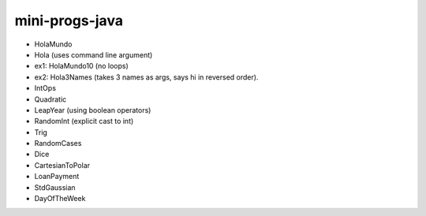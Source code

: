 mini-progs-java
===============

* HolaMundo
* Hola (uses command line argument)
* ex1: HolaMundo10 (no loops)
* ex2: Hola3Names (takes 3 names as args, says hi in reversed order). 
* IntOps
* Quadratic
* LeapYear (using boolean operators)
* RandomInt (explicit cast to int)
* Trig
* RandomCases
* Dice
* CartesianToPolar
* LoanPayment
* StdGaussian
* DayOfTheWeek

